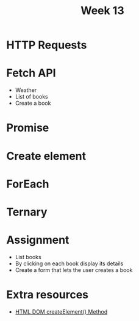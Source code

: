 #+Author:
#+TITLE: Week 13

# -*- org-re-reveal-title-slide: nil; org-use-property-inheritance: reveal_; -*-
#+OPTIONS: toc:nil num:0 reveal_single_file:t timestamp:nil
#+REVEAL_EXTRA_CSS: extra.css
#+REVEAL_THEME: moon

* HTTP Requests
* Fetch API
- Weather
- List of books
- Create a book
* Promise
* Create element
* ForEach
* Ternary
* Assignment
- List books
- By clicking on each book display its details
- Create a form that lets the user creates a book

* Extra resources
- [[https://www.w3schools.com/jsref/met_document_createelement.asp][HTML DOM createElement() Method]]
